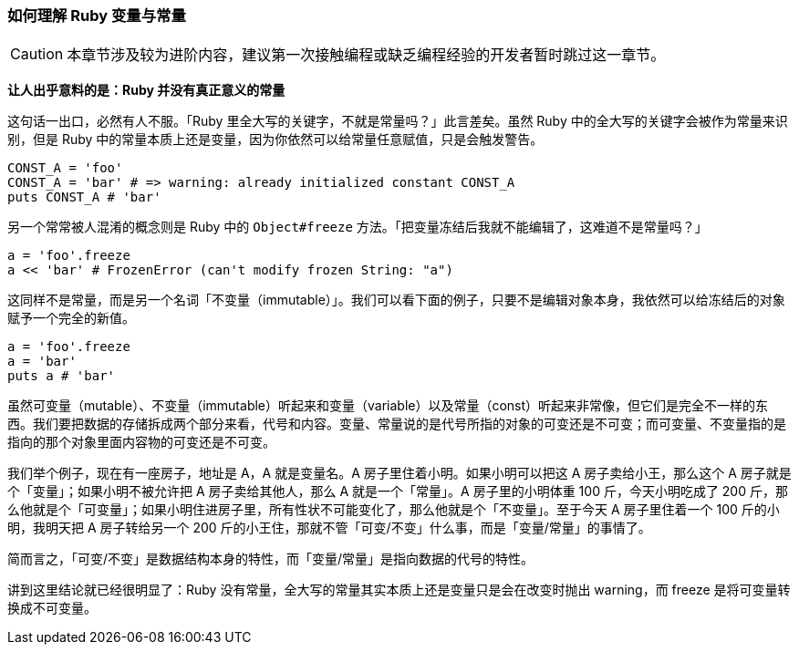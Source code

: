 === 如何理解 Ruby 变量与常量

CAUTION: 本章节涉及较为进阶内容，建议第一次接触编程或缺乏编程经验的开发者暂时跳过这一章节。

**让人出乎意料的是：Ruby 并没有真正意义的常量**

这句话一出口，必然有人不服。「Ruby 里全大写的关键字，不就是常量吗？」此言差矣。虽然 Ruby 中的全大写的关键字会被作为常量来识别，但是 Ruby 中的常量本质上还是变量，因为你依然可以给常量任意赋值，只是会触发警告。

[source,ruby]
----
CONST_A = 'foo'
CONST_A = 'bar' # => warning: already initialized constant CONST_A
puts CONST_A # 'bar'
----

另一个常常被人混淆的概念则是 Ruby 中的 `Object#freeze` 方法。「把变量冻结后我就不能编辑了，这难道不是常量吗？」

[source,ruby]
----
a = 'foo'.freeze
a << 'bar' # FrozenError (can't modify frozen String: "a")
----

这同样不是常量，而是另一个名词「不变量（immutable）」。我们可以看下面的例子，只要不是编辑对象本身，我依然可以给冻结后的对象赋予一个完全的新值。

[source,ruby]
----
a = 'foo'.freeze
a = 'bar'
puts a # 'bar'
----

虽然可变量（mutable）、不变量（immutable）听起来和变量（variable）以及常量（const）听起来非常像，但它们是完全不一样的东西。我们要把数据的存储拆成两个部分来看，代号和内容。变量、常量说的是代号所指的对象的可变还是不可变；而可变量、不变量指的是指向的那个对象里面内容物的可变还是不可变。

我们举个例子，现在有一座房子，地址是 A，A 就是变量名。A 房子里住着小明。如果小明可以把这 A 房子卖给小王，那么这个 A 房子就是个「变量」；如果小明不被允许把 A 房子卖给其他人，那么 A 就是一个「常量」。A 房子里的小明体重 100 斤，今天小明吃成了 200 斤，那么他就是个「可变量」；如果小明住进房子里，所有性状不可能变化了，那么他就是个「不变量」。至于今天 A 房子里住着一个 100 斤的小明，我明天把 A 房子转给另一个 200 斤的小王住，那就不管「可变/不变」什么事，而是「变量/常量」的事情了。

简而言之，「可变/不变」是数据结构本身的特性，而「变量/常量」是指向数据的代号的特性。

讲到这里结论就已经很明显了：Ruby 没有常量，全大写的常量其实本质上还是变量只是会在改变时抛出 warning，而 freeze 是将可变量转换成不可变量。
